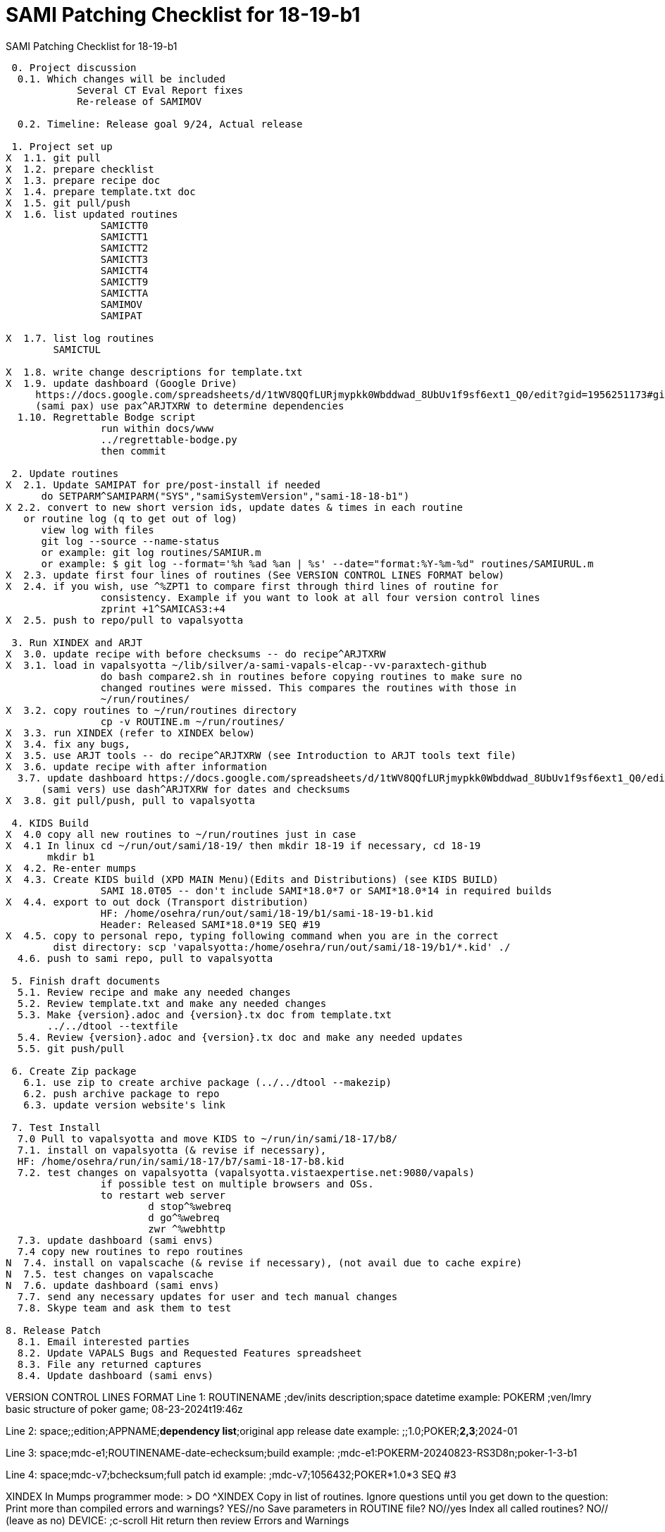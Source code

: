 :doctitle: SAMI Patching Checklist for 18-19-b1 

[role="h1 center"]
SAMI Patching Checklist for 18-19-b1

-------------------------------------------------------------------------------
 0. Project discussion
  0.1. Which changes will be included
	    Several CT Eval Report fixes
	    Re-release of SAMIMOV

  0.2. Timeline: Release goal 9/24, Actual release

 1. Project set up
X  1.1. git pull
X  1.2. prepare checklist
X  1.3. prepare recipe doc
X  1.4. prepare template.txt doc  
X  1.5. git pull/push
X  1.6. list updated routines
		SAMICTT0
		SAMICTT1
		SAMICTT2
		SAMICTT3
		SAMICTT4
		SAMICTT9
		SAMICTTA
		SAMIMOV
		SAMIPAT
  
X  1.7. list log routines
        SAMICTUL

X  1.8. write change descriptions for template.txt  
X  1.9. update dashboard (Google Drive)
     https://docs.google.com/spreadsheets/d/1tWV8QQfLURjmypkk0Wbddwad_8UbUv1f9sf6ext1_Q0/edit?gid=1956251173#gid=1956251173 
     (sami pax) use pax^ARJTXRW	to determine dependencies
  1.10. Regrettable Bodge script
  		run within docs/www
  		../regrettable-bodge.py
  		then commit

 2. Update routines
X  2.1. Update SAMIPAT for pre/post-install if needed
      do SETPARM^SAMIPARM("SYS","samiSystemVersion","sami-18-18-b1")
X 2.2. convert to new short version ids, update dates & times in each routine
   or routine log (q to get out of log)
      view log with files
      git log --source --name-status
      or example: git log routines/SAMIUR.m
      or example: $ git log --format='%h %ad %an | %s' --date="format:%Y-%m-%d" routines/SAMIURUL.m 
X  2.3. update first four lines of routines (See VERSION CONTROL LINES FORMAT below)
X  2.4. if you wish, use ^%ZPT1 to compare first through third lines of routine for 
  		consistency. Example if you want to look at all four version control lines
  		zprint +1^SAMICAS3:+4
X  2.5. push to repo/pull to vapalsyotta

 3. Run XINDEX and ARJT
X  3.0. update recipe with before checksums -- do recipe^ARJTXRW
X  3.1. load in vapalsyotta ~/lib/silver/a-sami-vapals-elcap--vv-paraxtech-github
		do bash compare2.sh in routines before copying routines to make sure no 
		changed routines were missed. This compares the routines with those in
		~/run/routines/
X  3.2. copy routines to ~/run/routines directory
  		cp -v ROUTINE.m ~/run/routines/
X  3.3. run XINDEX (refer to XINDEX below)
X  3.4. fix any bugs,
X  3.5. use ARJT tools -- do recipe^ARJTXRW (see Introduction to ARJT tools text file)
X  3.6. update recipe with after information
  3.7. update dashboard https://docs.google.com/spreadsheets/d/1tWV8QQfLURjmypkk0Wbddwad_8UbUv1f9sf6ext1_Q0/edit?gid=1956251173#gid=1956251173
      (sami vers) use dash^ARJTXRW for dates and checksums
X  3.8. git pull/push, pull to vapalsyotta

 4. KIDS Build 
X  4.0 copy all new routines to ~/run/routines just in case
X  4.1 In linux cd ~/run/out/sami/18-19/ then mkdir 18-19 if necessary, cd 18-19
       mkdir b1
X  4.2. Re-enter mumps
X  4.3. Create KIDS build (XPD MAIN Menu)(Edits and Distributions) (see KIDS BUILD)
  		SAMI 18.0T05 -- don't include SAMI*18.0*7 or SAMI*18.0*14 in required builds
X  4.4. export to out dock (Transport distribution) 
		HF: /home/osehra/run/out/sami/18-19/b1/sami-18-19-b1.kid
		Header: Released SAMI*18.0*19 SEQ #19
X  4.5. copy to personal repo, typing following command when you are in the correct
        dist directory: scp 'vapalsyotta:/home/osehra/run/out/sami/18-19/b1/*.kid' ./
  4.6. push to sami repo, pull to vapalsyotta

 5. Finish draft documents  
  5.1. Review recipe and make any needed changes
  5.2. Review template.txt and make any needed changes
  5.3. Make {version}.adoc and {version}.tx doc from template.txt
       ../../dtool --textfile
  5.4. Review {version}.adoc and {version}.tx doc and make any needed updates
  5.5. git push/pull
   
 6. Create Zip package
   6.1. use zip to create archive package (../../dtool --makezip)
   6.2. push archive package to repo
   6.3. update version website's link

 7. Test Install
  7.0 Pull to vapalsyotta and move KIDS to ~/run/in/sami/18-17/b8/
  7.1. install on vapalsyotta (& revise if necessary),
  HF: /home/osehra/run/in/sami/18-17/b7/sami-18-17-b8.kid
  7.2. test changes on vapalsyotta (vapalsyotta.vistaexpertise.net:9080/vapals)
  		if possible test on multiple browsers and OSs.
  		to restart web server
  			d stop^%webreq
  			d go^%webreq
  			zwr ^%webhttp
  7.3. update dashboard (sami envs)
  7.4 copy new routines to repo routines 
N  7.4. install on vapalscache (& revise if necessary), (not avail due to cache expire)
N  7.5. test changes on vapalscache
N  7.6. update dashboard (sami envs)
  7.7. send any necessary updates for user and tech manual changes
  7.8. Skype team and ask them to test

8. Release Patch
  8.1. Email interested parties
  8.2. Update VAPALS Bugs and Requested Features spreadsheet
  8.3. File any returned captures
  8.4. Update dashboard (sami envs)
  
-------------------------------------------------------------------------------
VERSION CONTROL LINES FORMAT
Line 1: ROUTINENAME  ;dev/inits description;space datetime
		example: POKERM  ;ven/lmry basic structure of poker game; 08-23-2024t19:46z
		
Line 2: space;;edition;APPNAME;**dependency list**;original app release date
		example:  ;;1.0;POKER;**2,3**;2024-01
		
Line 3: space;mdc-e1;ROUTINENAME-date-echecksum;build
		example: ;mdc-e1:POKERM-20240823-RS3D8n;poker-1-3-b1

Line 4: space;mdc-v7;bchecksum;full patch id
		example: ;mdc-v7;1056432;POKER*1.0*3 SEQ #3


XINDEX
	In Mumps programmer mode:
	> DO ^XINDEX
	Copy in list of routines.
	Ignore questions until you get down to the question:
	Print more than compiled errors and warnings? YES//no
	Save parameters in ROUTINE file? NO//yes
	Index all called routines? NO//    (leave as no)
	DEVICE: ;c-scroll
	Hit return then review Errors and Warnings
	
KIDS BUILD
	Enter into Vista
	DO ^XUP 
	Select OPTION NAME:XPD MAIN
	Select Kernel Installation & Distribution System Option: EDits and Distribution
	Select Edits and Distribution Option: EDit a Build
	Select BUILD NAME:SAMI*18.0*19
	Are you adding 'SAMI*18.0*19' as a new BUILD (the XXXXXth)? No// Y
	BUILD PACKAGE FILE LINK:
	BUILD TYPE: SINGLE PACKAGE// 
	BUILD TRACK PACKAGE NATIONALLY: YES// N
	

	PAGE 1/5
	Name should be entered, enter distribution date, tab through description and
	Environment Routine.
	If there are Pre-Install or Post-Install Routines enter them. I usually put N
	for Delete Routine.
	Tab down to COMMAND: N (for Next Page)
	
	PAGE 2/5
	Tab down to COMMAND: N (for Next Page)
	
	PAGE 3/5
	Build Components
	Tab down to ROUTINES and hit enter
	Enter each routine individually, tab, then tab again to accept S for Send to Site
	Once all the routines are entered,tab down to COMMAND: C for Close
	Tab through the remaining Build Components Options, making sure that Routines has
	the right number of routines in the parentheses.
	Tab down to COMMAND: N (for Next Page)
	
	PAGE 4/5
	Tab down to COMMAND: N (for Next Page)
	Later we will be adding Required Builds
	
	PAGE 5/5
	Tab down to COMMAND: S (for Save) then E for Exit

TRANSPORT DISTRIBUTION

          Create a Build Using Namespace
          Copy Build to Build
          Edit a Build
          Transport a Distribution
          Old Checksum Update from Build
          Old Checksum Edit
          Routine Summary List
          Version Number Update

Select Edits and Distribution <TEST ACCOUNT> Option: transport a Distribution

Enter the Package Names to be transported. The order in which
they are entered will be the order in which they are installed.


First Package Name:    SAMI*18.0*19       
Another Package Name: 

ORDER   PACKAGE
  1    SAMI*18.0*19



OK to continue? YES// y  YES
Transport through (HF)Host File or (PM)PackMan: HF  Host File

Enter a Host File: /home/osehra/run/out/sami/18-19/b1/sami-18-19-b1.kid
Header Comment: Released SAMI*18.0*19 SEQ #19


     SAMI*18.0*19...
No Package File Link

Package Transported Successfully
